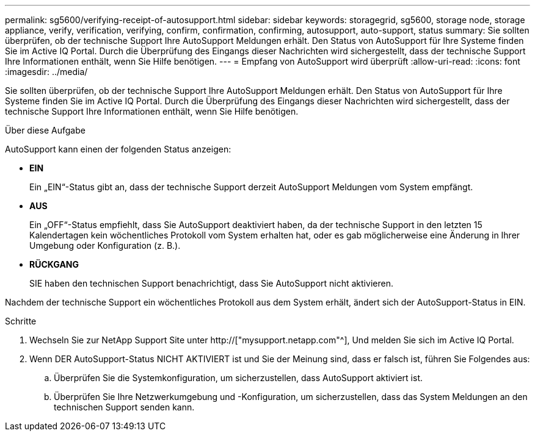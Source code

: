---
permalink: sg5600/verifying-receipt-of-autosupport.html 
sidebar: sidebar 
keywords: storagegrid, sg5600, storage node, storage appliance, verify, verification, verifying, confirm, confirmation, confirming, autosupport, auto-support, status 
summary: Sie sollten überprüfen, ob der technische Support Ihre AutoSupport Meldungen erhält. Den Status von AutoSupport für Ihre Systeme finden Sie im Active IQ Portal. Durch die Überprüfung des Eingangs dieser Nachrichten wird sichergestellt, dass der technische Support Ihre Informationen enthält, wenn Sie Hilfe benötigen. 
---
= Empfang von AutoSupport wird überprüft
:allow-uri-read: 
:icons: font
:imagesdir: ../media/


[role="lead"]
Sie sollten überprüfen, ob der technische Support Ihre AutoSupport Meldungen erhält. Den Status von AutoSupport für Ihre Systeme finden Sie im Active IQ Portal. Durch die Überprüfung des Eingangs dieser Nachrichten wird sichergestellt, dass der technische Support Ihre Informationen enthält, wenn Sie Hilfe benötigen.

.Über diese Aufgabe
AutoSupport kann einen der folgenden Status anzeigen:

* *EIN*
+
Ein „EIN“-Status gibt an, dass der technische Support derzeit AutoSupport Meldungen vom System empfängt.

* *AUS*
+
Ein „OFF“-Status empfiehlt, dass Sie AutoSupport deaktiviert haben, da der technische Support in den letzten 15 Kalendertagen kein wöchentliches Protokoll vom System erhalten hat, oder es gab möglicherweise eine Änderung in Ihrer Umgebung oder Konfiguration (z. B.).

* *RÜCKGANG*
+
SIE haben den technischen Support benachrichtigt, dass Sie AutoSupport nicht aktivieren.



Nachdem der technische Support ein wöchentliches Protokoll aus dem System erhält, ändert sich der AutoSupport-Status in EIN.

.Schritte
. Wechseln Sie zur NetApp Support Site unter http://["mysupport.netapp.com"^], Und melden Sie sich im Active IQ Portal.
. Wenn DER AutoSupport-Status NICHT AKTIVIERT ist und Sie der Meinung sind, dass er falsch ist, führen Sie Folgendes aus:
+
.. Überprüfen Sie die Systemkonfiguration, um sicherzustellen, dass AutoSupport aktiviert ist.
.. Überprüfen Sie Ihre Netzwerkumgebung und -Konfiguration, um sicherzustellen, dass das System Meldungen an den technischen Support senden kann.



